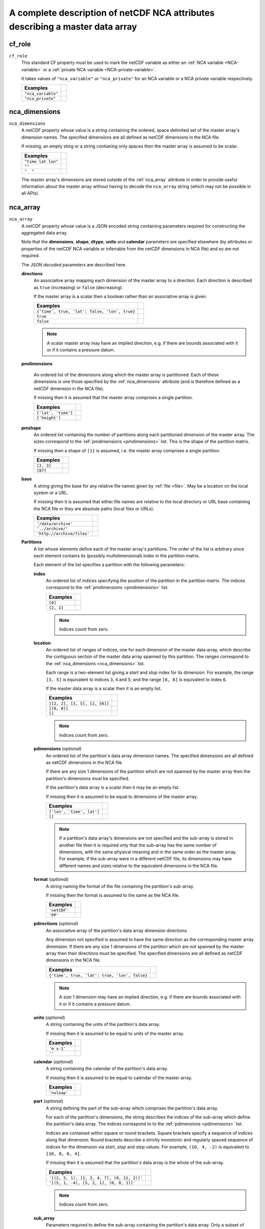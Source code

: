 .. role:: raw-html(raw)
   :format: html

.. _NCA_ref:

A complete description of netCDF NCA attributes describing a master data array
==============================================================================

.. _cf_role:

cf_role
-------

``cf_role``
   This standard CF property *must* be used to mark the netCDF variable
   as either an :ref:`NCA variable <NCA-variable>` or a :ref:`private
   NCA variable <NCA-private-variable>`.

   It takes values of ``"nca_variable"`` or ``"nca_private"`` for an
   NCA variable or a NCA private variable respectively.

   ==================  ==
   Examples
   ==================  ==
   ``"nca_variable"``
   ``"nca_private"``
   ==================  ==

.. _nca_dimensions:

nca_dimensions
--------------

``nca_dimensions``
   A netCDF property whose value is a string containing the ordered,
   space delimited set of the master array's dimension names. The
   specified dimensions are all defined as netCDF dimensions in the
   NCA file.
   
   If missing, an empty sting or a string contianing only spaces then
   the master array is assumed to be scalar.

   ==================  ==
   Examples  
   ==================  ==
   ``"time lat lon"``
   ``""``
   ``"  "``
   ==================  ==

   The master array's dimensions are stored outside of the
   :ref:`nca_array` attribute in order to provide useful information
   about the master array without having to decode the ``nca_array``
   string (which may not be possible in all APIs).

.. _nca_array:

nca_array
---------

``nca_array``
   A netCDF property whose value is a JSON encoded string containing
   parameters required for constructing the aggregated data array.

   .. _shape:

   Note that the **dimensions**, **shape**, **dtype**, **units** and
   **calendar** parameters are specified elsewhere (by attributes or
   properties of the netCDF NCA variable or inferrable from the netCDF
   dimensions in NCA file) and so are not required.

   The JSON *decoded* parameters are described here.

   **directions**
      An associative array mapping each dimension of the master array
      to a direction. Each direction is described as ``true``
      (increasing) or ``false`` (decreasing).

      If the master array is a scalar then a boolean rather than an
      associative array is given.

      =============================================  ==
      Examples  
      =============================================  ==
      ``{'time', true, 'lat': false, 'lon', true}``
      ``true``
      ``false``
      =============================================  ==

      .. note:: A scalar master array may have an implied direction,
                e.g. if there are bounds associated with it or if it
                contains a pressure datum.

   .. _pmdimensions:

   **pmdimensions**

      An ordered list of the dimensions along which the master array
      is partitioned. Each of these dimensions is one those specified
      by the :ref:`nca_dimensions` attribute (and is therefore defined
      as a netCDF dimension in the NCA file).

      If missing then it is assumed that the master array comprises a
      single partition.

      ===================  ==
      Examples  
      ===================  ==
      ``['lat', 'time']``
      ``['height']``
      ===================  ==

   **pmshape**
      An ordered list containing the number of partitions along each
      partitioned dimension of the master array. The sizes correspond
      to the :ref:`pmdimensions <pmdimensions>` list. This is the
      shape of the partition matrix.

      If missing then a shape of ``[1]`` is assumed, i.e. the master
      array comprises a single partition.

      ==========  ==
      Examples  
      ==========  ==
      ``[2, 3]``
      ``[87]``
      ==========  ==

   .. _base:

   **base**
      A string giving the base for any relative file names given by
      :ref:`file <file>`. May be a location on the local system or a
      URL.
 
      If missing then it is assumed that either file names are
      relative to the local directory or URL base containing the NCA
      file or they are absolute paths (local files or URLs).

      ==========================  ==
      Examples  
      ==========================  ==
      ``'/data/archive'``
      ``'../archive/'``
      ``'http://archive/files'``
      ==========================  ==
 
   **Partitions**
      A list whose elements define each of the master array's
      partitions. The order of the list is arbitrary since each
      element contains its (possibly multidimensional) index in the
      partition matrix.
 
      Each element of the list specifies a partition with the
      following parameters:

      **index**
         An ordered list of indices specifying the position of the
         partition in the partition matrix. The indices correspond to
         the :ref:`pmdimensions <pmdimensions>` list.
       
         ==========  ==
         Examples  
         ==========  ==
         ``[0]``
         ``[2, 1]``
         ==========  ==
         
         .. note:: Indices count from zero.

      .. _location:

      **location**
         An ordered list of ranges of indices, one for each dimension
         of the master data array, which describe the contiguous
         section of the master data array spanned by this
         partition. The ranges correspond to the :ref:`nca_dimensions
         <nca_dimensions>` list.
       
         Each range is a two-element list giving a *start* and *stop*
         index for its dimension.  For example, the range ``[3, 5]``
         is equivalent to indices ``3``, ``4`` and ``5``; and the
         range ``[6, 6]`` is equivalent to index ``6``.

	 If the master data array is a scalar then it is an empty
	 list.

         =============================  ==
         Examples  
         =============================  ==
         ``[[2, 2], [3, 5], [2, 56]]``
	 ``[[0, 0]]``
	 ``[]``
         =============================  ==
         
         .. note:: Indices count from zero.

      .. _pdimensions:

      **pdimensions** (*optional*)
         An ordered list of the partition's data array dimension
         names. The specified dimensions are all defined as netCDF
         dimensions in the NCA file.
       
         If there are any size 1 dimensions of the partition which are
         not spanned by the master array then the partition's
         dimensions *must* be specified.
       
	 If the partition's data array is a scalar then it may be an
	 empty list.

         If missing then it is assumed to be equal to dimensions of
         the master array.
       
         =========================  ==
         Examples  
         =========================  ==
         ``['lon', 'time', lat']``
         ``[]``
         =========================  ==
         
         .. note:: If a partition's data array's dimensions are not
                   specified and the sub-array is stored in another
                   file then it is required *only* that the sub-array
                   has the same number of dimensions, with the same
                   physical meaning and in the same order as the
                   master array. For example, if the sub-array were in
                   a different netCDF file, its dimensions may have
                   different names and sizes relative to the
                   equivalent dimensions in the NCA file.

      **format** (*optional*)
          A string naming the format of the file containing the
          partition's sub-array.
       
          If missing then the format is assumed to the same as the NCA
          file.
       
          ============  ==
          Examples  
          ============  ==
          ``'netCDF'``
          ``'PP'``
          ============  ==

      .. _pdirections:
         
      **pdirections** (*optional*)
         An associative array of the partition's data array dimension
         directions.
       
       	 Any dimension not specified is assumed to have the same
       	 direction as the corresponding master array dimension. If
       	 there are any size 1 dimensions of the partition which are
       	 not spanned by the master array then their directions *must*
       	 be specified. The specified dimensions are all defined as
       	 netCDF dimensions in the NCA file.

         =============================================  ==
         Examples  
         =============================================  ==
         ``{'time', true, 'lat': true, 'lon', false}``
         =============================================  ==

	 .. note:: A size 1 dimension may have an implied direction,
          	   e.g. if there are bounds associated with it or if
          	   it contains a pressure datum.
       
      **units** (*optional*)
         A string containing the units of the partition's data array.
       
         If missing then it is assumed to be equal to units of the
         master array.

         ============  ==
         Examples  
         ============  ==
          ``'m s-1'``
          ``''``
         ============  ==
       
      **calendar** (*optional*)
         A string containing the calendar of the partition's data
         array.

         If missing then it is assumed to be equal to calendar of the
         master array.
  
         =============  ==
         Examples  
         =============  ==
          ``'noleap'``
         =============  ==
       
      .. _part:

      **part** (*optional*)
         A string defining the part of the sub-array which comprises
         the partition's data array.

	 For each of the partition's dimensions, the string describes
	 the indices of the sub-array which define the partition's
	 data array. The indices correspond to to the
	 :ref:`pdimensions <pdimensions>` list.

	 Indices are contained within square or round brackets. Square
         brackets specify a sequence of indices along that
         dimension. Round brackets describe a strictly monotonic and
         regularly spaced sequence of indices for the dimension via
         *start*, *stop* and *step* values. For example, ``(10, 4,
         -2)`` is equivalent to ``[10, 8, 6, 4]``.
       
         If missing then it is assumed that the partition's data array
         is the whole of the sub-array.

         ===========================================  ==
         Examples  
         ===========================================  ==
         ``'[(2, 5, 1), [1, 3, 4, 7], (0, 11, 2)]'``
         ``'[(5, 1, -4), [5, 2, 1], (0, 0, 1)]'``
         ===========================================  ==
	
         .. note:: Indices count from zero.

      .. _sub_array:

      **sub_array** 
         Parameters required to define the sub-array containing the
         partition's data array. Only a subset of these will be
         required, depending on the storage format of the sub-array.
       
         **pshape**
            An ordered list of the sub-array's dimension sizes. The
      	    sizes correspond to to the :ref:`pdimensions
      	    <pdimensions>` list.

  	    =============  ==
	    Examples  
	    =============  ==
            ``[4, 7, 3]``
            =============  ==

         .. _file:
	
         **file** (*optional*)
             A string naming the file which holds the sub-array. May
             be a local file or a URL.

 	     If the file name has a relative path (local file or URL)
             then it is assumed to be relative to :ref:`base <base>`,
             if it is set, otherwise to the local directory or URL
             base containing the NCA file.

	     If the file name can not be resolved as a relative path
	     then it is assumed to be an absolute path.

     	     If missing then it is assumed to be the NCA file itself.
     	
	     =================================  ==
	     Examples  
	     =================================  ==
             ``'/home/me/file.nc'``
             ``'../file2.pp'``
             ``'file3.nc'``
             ``'http://archive/data/file.nc'``
             ``'data/file.nc'``
	     =================================  ==

         **pdtype** (*optional*)
            The data type of the sub-array. Any of the `netCDF data
            type strings
            <http://cf-pcmdi.llnl.gov/documents/cf-conventions/1.6/cf-conventions.html#idp4767584>`_
            are allowed.
          
     	    If missing then the data type of the master array is
     	    assumed.

	    ============  ==
	    Examples  
	    ============  ==
            ``'double'``
            ``'byte'``
            ``'char'``
            ============  ==
     	
         **ncvar** (*optional, but required for netCDF files*)
            The name of the netCDF variable containing the sub-array.

 	    =========  ==
	    Examples  
	    =========  ==
            ``'tas'``
            =========  ==
     	
         **file_offset** (*optional*)
            The non-negative integer word address of the file where
            the sub-array starts. The start of the file is addressed
            by zero.

  	    ===========  ==
	    Examples  
	    ===========  ==
            ``8460364``
            ===========  ==
     	
         **lbpack** (*optional, PP files only*)
            The `PP integer packing code
            <http://badc.nerc.ac.uk/help/formats/pp-format/files/header.txt>`_
            of the sub-array.
     
            If missing then it is assumed to be ``0`` (unpacked).

 	    ========  ==
	    Examples  
	    ========  ==
            ``1``
            ========  ==
     	
         **scale_factor** (*optional, non-netCDF files only*)
            The numeric scale factor (`in the CF sense
       	    <http://cf-pcmdi.llnl.gov/documents/cf-conventions/1.6/cf-conventions.html#packed-data>`_)
       	    of the sub-array.

 	    =========  ==
	    Examples  
	    =========  ==
            ``100.0``
            =========  ==
     	
            For netCDF files, it is assumed that the scale factor will
            be accounted for when reading the file. Otherwise, if
            missing then it is assumed to be ``1`` (unscaled).
     
         **add_offset** (*optional, non-netCDF files only*)

            The numeric additive offset (`in the CF sense
       	    <http://cf-pcmdi.llnl.gov/documents/cf-conventions/1.6/cf-conventions.html#packed-data>`_)
       	    of the sub-array.
     
 	    ==========  ==
	    Examples  
	    ==========  ==
            ``273.15``
            ==========  ==

     	    For netCDF files, it is assumed that the additive factor
            will be accounted for when reading the file. Otherwise, if
            missing then it is assumed to be ``0`` (no additive
            offset).
